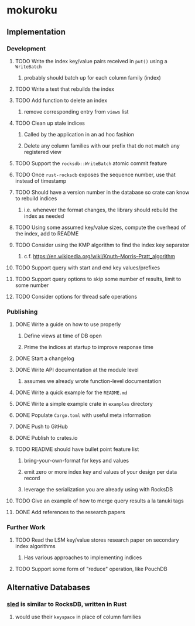 * mokuroku
** Implementation
*** Development
**** TODO Write the index key/value pairs received in =put()= using a =WriteBatch=
***** probably should batch up for each column family (index)
**** TODO Write a test that rebuilds the index
**** TODO Add function to delete an index
***** remove corresponding entry from =views= list
**** TODO Clean up stale indices
***** Called by the application in an ad hoc fashion
***** Delete any column families with our prefix that do not match any registered view
**** TODO Support the =rocksdb::WriteBatch= atomic commit feature
**** TODO Once =rust-rocksdb= exposes the sequence number, use that instead of timestamp
**** TODO Should have a version number in the database so crate can know to rebuild indices
***** i.e. whenever the format changes, the library should rebuild the index as needed
**** TODO Using some assumed key/value sizes, compute the overhead of the index, add to README
**** TODO Consider using the KMP algorithm to find the index key separator
***** c.f. https://en.wikipedia.org/wiki/Knuth–Morris–Pratt_algorithm
**** TODO Support query with start and end key values/prefixes
**** TODO Support query options to skip some number of results, limit to some number
**** TODO Consider options for thread safe operations
*** Publishing
**** DONE Write a guide on how to use properly
***** Define views at time of DB open
***** Prime the indices at startup to improve response time
**** DONE Start a changelog
**** DONE Write API documentation at the module level
***** assumes we already wrote function-level documentation
**** DONE Write a quick example for the =README.md=
**** DONE Write a simple example crate in =examples= directory
**** DONE Populate =Cargo.toml= with useful meta information
**** DONE Push to GitHub
**** DONE Publish to crates.io
**** TODO README should have bullet point feature list
***** bring-your-own-format for keys and values
***** emit zero or more index key and values of your design per data record
***** leverage the serialization you are already using with RocksDB
**** TODO Give an example of how to merge query results a la tanuki tags
**** DONE Add references to the research papers
*** Further Work
**** TODO Read the LSM key/value stores research paper on secondary index algorithms
***** Has various approaches to implementing indices
**** TODO Support some form of "reduce" operation, like PouchDB
** Alternative Databases
*** [[https://github.com/spacejam/sled][sled]] is similar to RocksDB, written in Rust
**** would use their ~keyspace~ in place of column families
